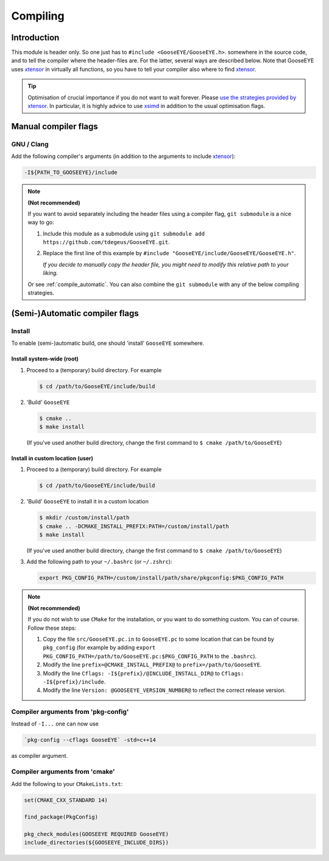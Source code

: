 Compiling
=========

Introduction
------------

This module is header only. So one just has to ``#include <GooseEYE/GooseEYE.h>``. somewhere in the source code, and to tell the compiler where the header-files are. For the latter, several ways are described below. Note that GooseEYE uses `xtensor <https://github.com/QuantStack/xtensor>`_ in virtually all functions, so you have to tell your compiler also where to find `xtensor <https://github.com/QuantStack/xtensor>`_.

.. tip::

  Optimisation of crucial importance if you do not want to wait forever. Please `use the strategies provided by xtensor <https://xtensor.readthedocs.io/en/latest/build-options.html>`_. In particular, it is highly advice to use `xsimd <https://github.com/QuantStack/xsimd>`_ in addition to the usual optimisation flags.

Manual compiler flags
---------------------

GNU / Clang
^^^^^^^^^^^

Add the following compiler's arguments (in addition to the arguments to include `xtensor <https://github.com/QuantStack/xtensor>`_):

.. code-block:: bash

  -I${PATH_TO_GOOSEEYE}/include

.. note:: **(Not recommended)**

  If you want to avoid separately including the header files using a compiler flag, ``git submodule`` is a nice way to go:

  1.  Include this module as a submodule using ``git submodule add https://github.com/tdegeus/GooseEYE.git``.

  2.  Replace the first line of this example by ``#include "GooseEYE/include/GooseEYE/GooseEYE.h"``.

      *If you decide to manually copy the header file, you might need to modify this relative path to your liking.*

  Or see :ref:`compile_automatic`. You can also combine the ``git submodule`` with any of the below compiling strategies.

.. _compile_automatic:

(Semi-)Automatic compiler flags
-------------------------------

Install
^^^^^^^

To enable (semi-)automatic build, one should 'install' ``GooseEYE`` somewhere.

Install system-wide (root)
::::::::::::::::::::::::::

1.  Proceed to a (temporary) build directory. For example

    .. code-block:: bash

      $ cd /path/to/GooseEYE/include/build

2.  'Build' ``GooseEYE``

    .. code-block:: bash

      $ cmake ..
      $ make install

    (If you've used another build directory, change the first command to ``$ cmake /path/to/GooseEYE``)

Install in custom location (user)
:::::::::::::::::::::::::::::::::

1.  Proceed to a (temporary) build directory. For example

    .. code-block:: bash

      $ cd /path/to/GooseEYE/include/build

2.  'Build' ``GooseEYE`` to install it in a custom location

    .. code-block:: bash

      $ mkdir /custom/install/path
      $ cmake .. -DCMAKE_INSTALL_PREFIX:PATH=/custom/install/path
      $ make install

    (If you've used another build directory, change the first command to ``$ cmake /path/to/GooseEYE``)

3.  Add the following path to your ``~/.bashrc`` (or ``~/.zshrc``):

    .. code-block:: bash

      export PKG_CONFIG_PATH=/custom/install/path/share/pkgconfig:$PKG_CONFIG_PATH

.. note:: **(Not recommended)**

  If you do not wish to use ``CMake`` for the installation, or you want to do something custom. You can of course. Follow these steps:

  1.  Copy the file ``src/GooseEYE.pc.in`` to ``GooseEYE.pc`` to some location that can be found by ``pkg_config`` (for example by adding ``export PKG_CONFIG_PATH=/path/to/GooseEYE.pc:$PKG_CONFIG_PATH`` to the ``.bashrc``).

  2.  Modify the line ``prefix=@CMAKE_INSTALL_PREFIX@`` to ``prefix=/path/to/GooseEYE``.

  3.  Modify the line ``Cflags: -I${prefix}/@INCLUDE_INSTALL_DIR@`` to ``Cflags: -I${prefix}/include``.

  4.  Modify the line ``Version: @GOOSEEYE_VERSION_NUMBER@`` to reflect the correct release version.

Compiler arguments from 'pkg-config'
^^^^^^^^^^^^^^^^^^^^^^^^^^^^^^^^^^^^

Instead of ``-I...`` one can now use

.. code-block:: bash

  `pkg-config --cflags GooseEYE` -std=c++14

as compiler argument.

Compiler arguments from 'cmake'
^^^^^^^^^^^^^^^^^^^^^^^^^^^^^^^

Add the following to your ``CMakeLists.txt``:

.. code-block:: cmake

  set(CMAKE_CXX_STANDARD 14)

  find_package(PkgConfig)

  pkg_check_modules(GOOSEEYE REQUIRED GooseEYE)
  include_directories(${GOOSEEYE_INCLUDE_DIRS})


